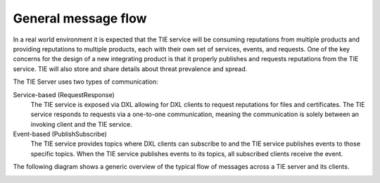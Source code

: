 General message flow
====================

In a real world environment it is expected that the TIE service will be consuming reputations from multiple products and providing reputations to multiple products, each with their own set of services, events, and requests. One of the key concerns for the design of a new integrating product is that it properly publishes and requests reputations from the TIE service. TIE will also store and share details about threat prevalence and spread.

The TIE Server uses two types of communication:

Service-based (Request\Response)
 The TIE service is exposed via DXL allowing for DXL clients to request reputations for files and certificates. The TIE service responds to requests via a one-to-one communication, meaning the communication is solely between an invoking client and the TIE service.

Event-based (Publish\Subscribe)
    The TIE service provides topics where DXL clients can subscribe to and the TIE service publishes events to those specific topics. When the TIE service publishes events to its topics, all subscribed clients receive the event.

The following diagram shows a generic overview of the typical flow of messages across a TIE server and its clients.

.. image:: ./images/TIE-flow.jpg
